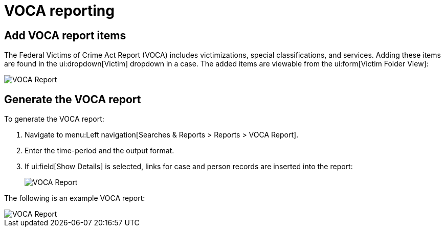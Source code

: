 = VOCA reporting

== Add VOCA report items

The Federal Victims of Crime Act Report (VOCA) includes victimizations, special classifications, and services.
Adding these items are found in the ui:dropdown[Victim] dropdown in a case.
The added items are viewable from the ui:form[Victim Folder View]:

image::voca/image001.png[VOCA Report]


== Generate the VOCA report

To generate the VOCA report:

[.procedure]
. Navigate to menu:Left navigation[Searches & Reports > Reports > VOCA Report].
. Enter the time-period and the output format.
. If ui:field[Show Details] is selected, links for case and person records are inserted into the report:
+
image::voca/image002.jpg[VOCA Report]

The following is an example VOCA report:

image::voca/image003.jpg[VOCA Report]
